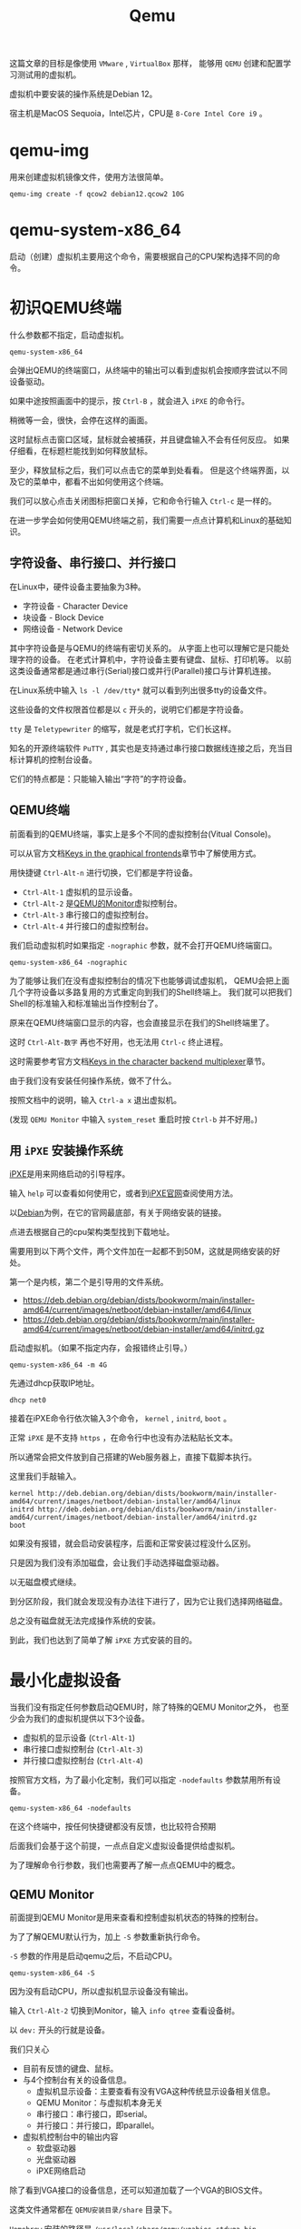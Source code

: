 #+title: Qemu
#+OPTIONS: toc:nil
#+OPTIONS: num:nil
#+OPTIONS: ^:{}
#+OPTIONS: html-style:nil
#+HTML_HEAD: <link rel="stylesheet" type="text/css" href="../../github.css"/>
#+HTML_HEAD: <link rel="stylesheet" type="text/css" href="../../custom.css"/>

这篇文章的目标是像使用 ~VMware~ , ~VirtualBox~ 那样，
能够用 ~QEMU~ 创建和配置学习测试用的虚拟机。

虚拟机中要安装的操作系统是Debian 12。

宿主机是MacOS Sequoia，Intel芯片，CPU是 ~8-Core Intel Core i9~ 。

* qemu-img
用来创建虚拟机镜像文件，使用方法很简单。

#+begin_src shell :noeval
qemu-img create -f qcow2 debian12.qcow2 10G
#+end_src

* qemu-system-x86_64
启动（创建）虚拟机主要用这个命令，需要根据自己的CPU架构选择不同的命令。

* 初识QEMU终端
什么参数都不指定，启动虚拟机。

#+begin_src shell :noeval
qemu-system-x86_64
#+end_src

会弹出QEMU的终端窗口，从终端中的输出可以看到虚拟机会按顺序尝试以不同设备驱动。

[[./images/ipxe1.png]]

如果中途按照画面中的提示，按 ~Ctrl-B~ ，就会进入 ~iPXE~ 的命令行。

稍微等一会，很快，会停在这样的画面。

[[./images/ipxe2.png]]

这时鼠标点击窗口区域，鼠标就会被捕获，并且键盘输入不会有任何反应。
如果仔细看，在标题栏能找到如何释放鼠标。

至少，释放鼠标之后，我们可以点击它的菜单到处看看。
但是这个终端界面，以及它的菜单中，都看不出如何使用这个终端。

我们可以放心点击关闭图标把窗口关掉，它和命令行输入 ~Ctrl-c~ 是一样的。

在进一步学会如何使用QEMU终端之前，我们需要一点点计算机和Linux的基础知识。

** 字符设备、串行接口、并行接口
在Linux中，硬件设备主要抽象为3种。
- 字符设备 - Character Device
- 块设备 - Block Device
- 网络设备 - Network Device

其中字符设备是与QEMU的终端有密切关系的。
从字面上也可以理解它是只能处理字符的设备。
在老式计算机中，字符设备主要有键盘、鼠标、打印机等。
以前这类设备通常都是通过串行(Serial)接口或并行(Parallel)接口与计算机连接。

[[./images/oldports.jpg]]

在Linux系统中输入 ~ls -l /dev/tty*~ 就可以看到列出很多tty的设备文件。

[[./images/tty1.png]]

这些设备的文件权限首位都是以 ~c~ 开头的，说明它们都是字符设备。

~tty~ 是 ~Teletypewriter~ 的缩写，就是老式打字机，它们长这样。

[[./images/tty2.png]]

知名的开源终端软件 ~PuTTY~ ,
其实也是支持通过串行接口数据线连接之后，充当目标计算机的控制台设备。

它们的特点都是：只能输入输出“字符”的字符设备。

** QEMU终端
前面看到的QEMU终端，事实上是多个不同的虚拟控制台(Vitual Console)。

可以从官方文档[[https://www.qemu.org/docs/master/system/keys.html][Keys in the graphical frontends]]章节中了解使用方式。

用快捷键 ~Ctrl-Alt-n~ 进行切换，它们都是字符设备。

- ~Ctrl-Alt-1~ 虚拟机的显示设备。
- ~Ctrl-Alt-2~ 是[[https://www.qemu.org/docs/master/system/monitor.html][QEMU的Monitor]]虚拟控制台。
- ~Ctrl-Alt-3~ 串行接口的虚拟控制台。
- ~Ctrl-Alt-4~ 并行接口的虚拟控制台。

我们启动虚拟机时如果指定 ~-nographic~ 参数，就不会打开QEMU终端窗口。

#+begin_src shell :noeval
qemu-system-x86_64 -nographic
#+end_src

为了能够让我们在没有虚拟控制台的情况下也能够调试虚拟机，
QEMU会把上面几个字符设备以多路复用的方式重定向到我们的Shell终端上。
我们就可以把我们Shell的标准输入和标准输出当作控制台了。

原来在QEMU终端窗口显示的内容，也会直接显示在我们的Shell终端里了。

这时 ~Ctrl-Alt-数字~ 再也不好用，也无法用 ~Ctrl-c~ 终止进程。

这时需要参考官方文档[[https://www.qemu.org/docs/master/system/mux-chardev.html][Keys in the character backend multiplexer]]章节。

由于我们没有安装任何操作系统，做不了什么。

按照文档中的说明，输入 ~Ctrl-a x~ 退出虚拟机。

(发现 ~QEMU Monitor~ 中输入 ~system_reset~ 重启时按 ~Ctrl-b~ 并不好用。)

** 用 ~iPXE~ 安装操作系统
[[https://ipxe.org/][iPXE]]是用来网络启动的引导程序。

输入 ~help~ 可以查看如何使用它，或者到[[https://ipxe.org/][iPXE官网]]查阅使用方法。

以[[https://www.debian.org/intro/][Debian]]为例，在它的官网最底部，有关于网络安装的链接。

[[./images/debian1.png]]

点进去根据自己的cpu架构类型找到下载地址。

[[./images/debian2.png]]

需要用到以下两个文件，两个文件加在一起都不到50M，这就是网络安装的好处。

第一个是内核，第二个是引导用的文件系统。

- https://deb.debian.org/debian/dists/bookworm/main/installer-amd64/current/images/netboot/debian-installer/amd64/linux
- https://deb.debian.org/debian/dists/bookworm/main/installer-amd64/current/images/netboot/debian-installer/amd64/initrd.gz

启动虚拟机。（如果不指定内存，会报错终止引导。）

#+begin_src shell :noeval
qemu-system-x86_64 -m 4G
#+end_src

先通过dhcp获取IP地址。

#+begin_src shell :noeval
dhcp net0
#+end_src
接着在iPXE命令行依次输入3个命令， ~kernel~ , ~initrd~, ~boot~ 。

正常 ~iPXE~ 是不支持 ~https~ ，在命令行中也没有办法粘贴长文本。

所以通常会把文件放到自己搭建的Web服务器上，直接下载脚本执行。

这里我们手敲输入。

#+begin_src shell :noeval
kernel http://deb.debian.org/debian/dists/bookworm/main/installer-amd64/current/images/netboot/debian-installer/amd64/linux
initrd http://deb.debian.org/debian/dists/bookworm/main/installer-amd64/current/images/netboot/debian-installer/amd64/initrd.gz
boot
#+end_src

如果没有报错，就会启动安装程序，后面和正常安装过程没什么区别。

[[./images/ipxe3.png]]

只是因为我们没有添加磁盘，会让我们手动选择磁盘驱动器。

[[./images/ipxe4.png]]

以无磁盘模式继续。

[[./images/ipxe5.png]]

到分区阶段，我们就会发现没有办法往下进行了，因为它让我们选择网络磁盘。

总之没有磁盘就无法完成操作系统的安装。

到此，我们也达到了简单了解 ~iPXE~ 方式安装的目的。

* 最小化虚拟设备
当我们没有指定任何参数启动QEMU时，除了特殊的QEMU Monitor之外，
也至少会为我们的虚拟机提供以下3个设备。
- 虚拟机的显示设备 (~Ctrl-Alt-1~)
- 串行接口虚拟控制台 (~Ctrl-Alt-3~)
- 并行接口虚拟控制台 (~Ctrl-Alt-4~)

按照官方文档，为了最小化定制，我们可以指定 ~-nodefaults~ 参数禁用所有设备。

#+begin_src shell :noeval
qemu-system-x86_64 -nodefaults
#+end_src

[[./images/empty1.png]]

在这个终端中，按任何快捷键都没有反馈，也比较符合预期

后面我们会基于这个前提，一点点自定义虚拟设备提供给虚拟机。

为了理解命令行参数，我们也需要再了解一点点QEMU中的概念。

** QEMU Monitor
前面提到QEMU Monitor是用来查看和控制虚拟机状态的特殊的控制台。

为了了解QEMU默认行为，加上 ~-S~ 参数重新执行命令。

~-S~ 参数的作用是启动qemu之后，不启动CPU。

#+begin_src shell :noeval
qemu-system-x86_64 -S
#+end_src

[[./images/defaults1.png]]

因为没有启动CPU，所以虚拟机显示设备没有输出。

输入 ~Ctrl-Alt-2~ 切换到Monitor，输入 ~info qtree~ 查看设备树。

以 ~dev:~ 开头的行就是设备。

我们只关心

- 目前有反馈的键盘、鼠标。
- 与4个控制台有关的设备信息。
  - 虚拟机显示设备：主要查看有没有VGA这种传统显示设备相关信息。
  - QEMU Monitor：与虚拟机本身无关
  - 串行接口：串行接口，即serial。
  - 并行接口：并行接口，即parallel。
- 虚拟机控制台中的输出内容
  - 软盘驱动器
  - 光盘驱动器
  - iPXE网络启动

[[./images/defaults2.png]]

[[./images/defaults3.png]]

除了看到VGA接口的设备信息，还可以知道加载了一个VGA的BIOS文件。

这类文件通常都在 ~QEMU安装目录/share~ 目录下。

~Homebrew~ 安装的路径是 ~/usr/local/share/qemu/vgabios-stdvga.bin~ 。

[[./images/defaults4.png]]

我们接着输入 ~c~ 启动CPU，输入 ~Ctrl-Alt-1~ 切换到虚拟机的显示设备，
就能看到和不带参数启动时一样的输出内容。

[[./images/defaults5.png]]

从输出中可以看到默认虚拟的还有 ~Floppy~, ~CDROM~, ~iPXE~ 网络启动。

从 ~iPXE~ 启动上下文也看到网卡 ~net0~ 的mac地址，并且分配了IP。

所以至少需要网卡。

[[./images/defaults6.png]]

[[./images/defaults7.png]]

[[./images/defaults8.png]]

除了网卡设备之外，还能看到加载的固件文件是哪个。

** 设备 ~前端~ 和 ~后端~
在官方文档[[https://www.qemu.org/docs/master/system/device-emulation.html][Device Emulation]]章节中有大致的说明。

即便不理解的很深，至少需要理解
#+begin_quote
~前端~ 和 ~后端~ 是 ~相对虚拟机内部~ 而言的。
#+end_quote

前端主要是指虚拟机操作系统“看得见”的设备管理器里的那些设备。
如果操作系统能够识别到设备，在安装过程中通常能够自动安装相应的驱动程序。

后端主要是指在QEMU中，前端的那些设备在背后是如何被虚拟或者仿真的。
比如像打印机这样的字符设备，我们通过虚拟后端，重定向到某个文件上。
这么一来，虚拟机中的操作系统认为自己成功调用系统中看到的打印机，
但实际上，它打印的内容是通过后端的虚拟设备“打印”到了宿主机文件中。

很多设备的模拟中，前后端都是成对的。

** 手动还原QEMU终端的默认状态
我们继续使用 ~-nodefaults~ ，一个一个手动指定设备，最后达到默认状态。

*** 创建虚拟机的显示设备
结合前面查到的VGA的信息和官方文档关于 ~-vga~ 参数的说明。

[[./images/defaults3.png]]

指定 ~-vga~ 参数启动。

#+begin_src shell :noeval
qemu-system-x86_64 \
    -nodefaults \
    -vga std
#+end_src

[[./images/minimal1.png]]

*** 创建QEMU Monitor控制台
#+begin_src shell :noeval
qemu-system-x86_64 \
    -nodefaults \
    -vga std \
    -chardev vc,id=foo1 \
    -mon foo1
#+end_src

- 我们用 ~-chardev~ 参数创建类型为 ~vc~ (Virtual Console)的字符设备后端，
  设置它的 ~id~ 为 ~foo1~ 。（后端）
- 我们用 ~-mon~ 指定QEMU的Monitor使用叫做 ~foo1~ 的设备后端。（前端）

该命令与以下简写形式等价。

#+begin_src shell :noeval
qemu-system-x86_64 \
    -nodefaults \
    -vga std \
    -monitor vc
#+end_src

但用 ~-chardev vc~ + ~-mon~ 这种形式，可以个性化定制虚拟控制台的属性。

例如，虚拟控制台屏幕的宽高、显示的行数和列数。

#+begin_src shell :noeval
qemu-system-x86_64 \
    -nodefaults \
    -vga std \
    -chardev vc,id=foo1,rows=30,cols=78 \
    -mon foo1
#+end_src

*** 创建串行接口
我们在上面简写形式的基础上继续增加串行接口。

QEMU中，有一些前端设备参数是分成了两种，有些前端设备则只有一个。

像前面QEMU Monitor就分成了 ~-mon~ 和 ~-monitor~ ，
但是串行接口只有一个 ~-serial~ ，虽然也可以通过值的不同写法来区分两种形式。

#+begin_src shell :noeval
qemu-system-x86_64 \
    -nodefaults \
    -vga std \
    -monitor vc \
    -chardev vc,id=bar1,rows=25,cols=78 \
    -serial chardev:bar1
#+end_src

- 我们用 ~-chardev~ 参数创建类型为 ~vc~ (Virtual Console)的字符设备，
  设置它的 ~id~ 为 ~bar1~ ，屏幕显示25行，78列字符。（后端）
- 我们用 ~-serial~ 指定该串行接口使用叫做 ~bar1~ 的字符设备。（前端）

同样，如果没有自定义字符设备具体属性的需求，可以简写。

#+begin_src shell :noeval
qemu-system-x86_64 \
    -nodefaults \
    -vga std \
    -monitor vc \
    -serial vc
#+end_src

*** 创建并行接口
我们在上面简写形式的基础上继续增加并行接口。

#+begin_src shell :noeval
qemu-system-x86_64 \
    -nodefaults \
    -vga std \
    -monitor vc \
    -serial vc \
    -chardev vc,id=baz1,width=500,cols=300 \
    -parallel chardev:baz1
#+end_src

- 我们用 ~-chardev~ 参数创建类型为 ~vc~ (Virtual Console)的字符设备，
  设置它的 ~id~ 为 ~baz1~ ，屏幕宽高分别是500, 300像素。（后端）
- 我们用 ~-parallel~ 指定该串行接口使用叫做 ~bar1~ 的字符设备。（前端）

可以简写为。

#+begin_src shell :noeval
qemu-system-x86_64 \
    -nodefaults \
    -vga std \
    -monitor vc \
    -serial vc \
    -parallel vc
#+end_src

*** 软盘驱动器
#+begin_src shell :noeval
qemu-system-x86_64 \
    -nodefaults \
    -vga std \
    -monitor vc \
    -serial vc \
    -parallel vc \
    -device floppy
#+end_src

- 用 ~-device~ 参数创建类型为 ~floppy~ 的设备。（前端）

可以用以下命令查看支持的类型
#+begin_src shell :noeval
qemu-system-x86_64 -device help
#+end_src

不过如果想虚拟实际有内容的软盘，就需要用后端参数 ~-blockdev~ 。

设备的前端参数 ~-device~ 和后端参数 ~-blockdev~ 为一对。

我们目前不需要虚拟真正有内容的软盘介质，所以不需要用 ~-blockdev~ 。

这两个参数组合可以用 ~-drive~ 参数简写。

上面的命令也可以写成

#+begin_src shell :noeval
qemu-system-x86_64 \
    -nodefaults \
    -vga std \
    -monitor vc \
    -serial vc \
    -parallel vc \
    -drive if=floppy
#+end_src

*** 光盘驱动器
#+begin_src shell :noeval
qemu-system-x86_64 \
    -nodefaults \
    -vga std \
    -monitor vc \
    -serial vc \
    -parallel vc \
    -device floppy \
    -device ide-cd
#+end_src

该命令也可以写成。

#+begin_src shell :noeval
qemu-system-x86_64 \
    -nodefaults \
    -vga std \
    -monitor vc \
    -serial vc \
    -parallel vc \
    -device floppy \
    -drive if=ide,media=cdrom
#+end_src

*** 网卡
#+begin_src shell :noeval
qemu-system-x86_64 \
    -nodefaults \
    -vga std \
    -monitor vc \
    -serial vc \
    -parallel vc \
    -device floppy \
    -device ide-cd \
    -netdev user,id=net0 \
    -device e1000,netdev=net0,romfile=efi-e1000.rom
#+end_src

- 用 ~-netdev~ 参数指定模式为 ~user~ 的网络设备（后端）。
  指定 ~id~ 为 ~net0~ 。
- 用 ~-device~ 参数创建类型为 ~e1000~ 的网络设备。（前端）
  连接叫做 ~net0~ 的后端，加载固件文件 ~efi-e1000.rom~ 。

~-netdev~ 和 ~-device~ 的组合关系，也可以用 ~-nic~ 参数简写。

#+begin_src shell :noeval
qemu-system-x86_64 \
    -nodefaults \
    -vga std \
    -monitor vc \
    -serial vc \
    -parallel vc \
    -device floppy \
    -device ide-cd \
    -nic user,model=e1000
#+end_src

只要网络设备型号选择 ~e1000~ ， QEMU会自动加载默认的 ~romfile~ 。

到这里我们差不多还原了QEMU默认终端窗口的样子。

* 可引导的最小化虚拟机
我们为了最小化设备，继续使用 ~nodefault~ ，只指定虚拟机工作必不可少的参数。

** VGA
VGA换成性能更高的 ~virtio~ 。

- https://forsworns.github.io/zh/blogs/20210226/
- https://blogs.oracle.com/linux/post/introduction-to-VirtIO

#+begin_src shell :noeval
qemu-system-x86_64 \
    -nodefaults \
    -vga virtio
#+end_src

** BISO
QEMU默认使用SeaBIOS，一种适用于PC的老式BIOS，具体加载文件是 ~bios.bin~ 。

~Homebrew~ 安装的位置在 ~/usr/local/share/qemu/bios.bin~ 。

[[./images/bios1.png]]

我们前面执行的命令
#+begin_src shell :noeval
qemu-system-x86_64 \
    -nodefaults \
    -vga virtio
#+end_src

约等于执行

#+begin_src shell :noeval
qemu-system-x86_64 \
    -nodefaults \
    -vga virtio \
    -bios /usr/local/share/qemu/bios.bin
#+end_src

表现来看这个默认的BIOS应该是不支持人机交互的。

现代计算机已经基本不使用老式的BIOS，而是使用升级版的BIOS： ~UEFI~ 。

~Homebrew~ 安装的适合 ~x86_64~ 平台的 ~UEFI~ 固件代码文件在
~/usr/local/share/qemu//usr/local/share/qemu/edk2-x86_64-code.fd~ 。

通过 ~-bios~ 参数指定文件路径。

#+begin_example
-bios /usr/local/share/qemu/edk2-x86_64-code.fd
#+end_example

但是会报错，无法加载。

#+begin_example
qemu: could not load PC BIOS '/usr/local/share/qemu/edk2-x86_64-code.fd'
#+end_example

官方文档中也找不到详细的说明，根据多方的资料结合总结调整命令如下。

#+begin_src shell :noeval
qemu-system-x86_64 \
    -nodefaults \
    -vga virtio \
    -drive if=pflash,format=raw,unit=0,file=/usr/local/share/qemu/edk2-x86_64-code.fd,read-only=on
#+end_src

启动之后还会闪过一个Logo。

[[./images/bios2.png]]

关于 ~UEFI Shell~ 的使用，可以看下面的文章。

VGA的虚拟终端中，可以使用 ~fn + ▲▼~ 滚动屏幕。

[[https://linuxhint.com/use-uefi-interactive-shell-and-its-common-commands/][How to Use UEFI Interactive Shell and Its Common Commands]]

输入 ~exit~ ，就会退出 ~UEFI Shell~ ，回到可能略熟悉的BIOS/UEFI的设置界面。

[[./images/bios3.png]]

~UEFI BIOS~ 的指定方式，只为了完整性，我们并不需要UEFI的特性，命令也较长。

接下来继续让QEMU使用默认的BIOS。

** 主板和CPU
因为我们的目标不是开发驱动或者学习关于主板芯片组或CPU的硬件知识，
而是使用虚拟机中的Linux来学习和测试应用层的内容，
所以我们实际上需要的是半虚拟化技术，而不是仿真。

我们更想要虚拟机的性能尽可能更多地接近真机。

*** 主板型号
~machine~ 参数的 ~type~ 属性来指定。

可以用以下命令查看可用的类型。

#+begin_src shell :noeval
qemu-system-x86_64 -machine type,help
#+end_src

默认是 ~pc-i440fx-9.2~ ，我们要使用 ~q35~ (~pc-q35-9.2~)。

区别可以看下面的文章， ~q35~ 最接近我们实际PC的主板。
- https://remimin.github.io/2019/07/09/qemu_machine_type/
- https://www.linux-kvm.org/images/0/06/2012-forum-Q35.pdf

#+begin_src shell :noeval
qemu-system-x86_64 \
    -nodefaults \
    -vga virtio \
    -machine type=q35
#+end_src

*** CPU型号
~cpu~ 参数来指定。

#+begin_src shell :noeval
qemu-system-x86_64 -cpu help
#+end_src

很多型号，其实不查阅大量资料基本看不懂，肯定也写不出来正确的。

~CPUID~ 更多，需要懂CPU的专业知识。

我们一般不会把虚拟机迁移到别的机器上。

所以让虚拟机直接识别宿主机的CPU型号即可，主要是影响虚拟机CPU开启的功能。

#+begin_src shell :noeval
qemu-system-x86_64 \
    -nodefaults \
    -vga virtio \
    -machine type=q35 \
    -cpu host
#+end_src

*** CPU硬件加速
~machine~ 参数的 ~accel~ 属性，或者 ~accel~ 参数来指定。

官方文档的[[https://www.qemu.org/docs/master/system/introduction.html#virtualisation-accelerators][Virtualisation Accelerators]]列出不同情况应该选择的硬件加速模式。

有 ~kvm, xen, hvf, nvmm, whpx, tcg~ 。

QEMU默认使用的是 ~TCG~ (Tiny Code Generator)。

它相当于软件模拟，不受宿主机环境的限制，但性能比较差。

主要根据宿主机情况选。

- ~Linux~ 选 ~kvm~
- ~Windows~ 选 ~hax~
- ~MacOS~ 选 ~hvf~

段位到了可以看看其他的。

我们选 ~hvf~ 。

#+begin_src shell :noeval
qemu-system-x86_64 \
    -nodefaults \
    -vga virtio \
    -machine type=q35 \
    -cpu host \
    -accel hvf
#+end_src

*** CPU的核数
用 ~smp~ 参数来指定。

现在不管是服务器还是PC，基本上都是多核的。

#+begin_src shell :noeval
qemu-system-x86_64 \
    -nodefaults \
    -vga virtio \
    -machine type=q35 \
    -cpu host \
    -accel hvf \
    -smp cpus=4,cores=2,threads=2,sockets=1
#+end_src

- ~cpus~ 虚拟CPU个数
- ~cores~ 每个CPU核心个数
- ~threads~ 每个核心线程个数
- ~sockets~ CPU插槽个数

如果按 ~Inter Core i9-9980HK~ 的8核心，16线程指定应该是

#+begin_example
-smp cpus=16,cores=8,threads=2,sockets=1
#+end_example

** 内存
~m~ 参数来指定。

#+begin_src shell :noeval
qemu-system-x86_64 \
    -nodefaults \
    -vga virtio \
    -machine type=q35 \
    -cpu host \
    -accel hvf \
    -smp cpus=4,cores=2,threads=2,sockets=1 \
    -m 4G
#+end_src

** 硬盘
前面我们已经看到没有硬盘，操作系统的安装过程是无法完成的。

先创建磁盘镜像文件。

#+begin_src shell :noeval
qemu-img create -f qcow2 debian12.qcow2 10G
#+end_src

加载磁盘镜像。

#+begin_src shell :noeval
qemu-system-x86_64 \
    -nodefaults \
    -vga virtio \
    -machine type=q35 \
    -cpu host \
    -accel hvf \
    -smp cpus=4,cores=2,threads=2,sockets=1 \
    -m 4G \
    -blockdev node-name=disk,driver=qcow2,file.driver=file,file.filename=debian12.qcow2,discard=unmap \
    -device virtio-blk-pci,drive=disk
#+end_src

~-discard=unmap~ 支持TRIM指令优化SSD存储

可以简写成

#+begin_src shell :noeval
qemu-system-x86_64 \
    -nodefaults \
    -vga virtio \
    -machine type=q35 \
    -cpu host \
    -accel hvf \
    -smp cpus=4,cores=2,threads=2,sockets=1 \
    -m 4G \
    -drive file=debian12.qcow2,if=virtio,format=qcow2,media=disk,discard=unmap
#+end_src

可以进一步简写成

#+begin_src shell :noeval
qemu-system-x86_64 \
    -nodefaults \
    -vga virtio \
    -machine type=q35 \
    -cpu host \
    -accel hvf \
    -smp cpus=4,cores=2,threads=2,sockets=1 \
    -m 4G \
    -hda debian12.qcow2
#+end_src

** 启动光盘

#+begin_src shell :noeval
qemu-system-x86_64 \
    -nodefaults \
    -vga virtio \
    -machine type=q35 \
    -cpu host \
    -accel hvf \
    -smp cpus=4,cores=2,threads=2,sockets=1 \
    -m 4G \
    -hda debian12.qcow2 \
    -blockdev driver=file,read-only=on,filename=debian-12.10.0-amd64-netinst.iso,node-name=cdrom \
    -device virtio-blk-pci,drive=cdrom
#+end_src

可以简写成

#+begin_src shell :noeval
qemu-system-x86_64 \
    -nodefaults \
    -vga virtio \
    -machine type=q35 \
    -cpu host \
    -accel hvf \
    -smp cpus=4,cores=2,threads=2,sockets=1 \
    -m 4G \
    -hda debian12.qcow2 \
    -drive file=debian-12.10.0-amd64-netinst.iso,media=cdrom
#+end_src

可以进一步简写成

#+begin_src shell :noeval
qemu-system-x86_64 \
    -nodefaults \
    -vga virtio \
    -machine type=q35 \
    -cpu host \
    -accel hvf \
    -smp cpus=4,cores=2,threads=2,sockets=1 \
    -m 4G \
    -hda debian12.qcow2 \
    -cdrom debian-12.10.0-amd64-netinst.iso
#+end_src

** 网络配置
QEMU有
QEMU默认的网络模式是 ~user~ 模式，但是它有众多的局限性。


| 特性          | ~user~              | ~vmnet~                     |
|---------------+---------------------+-----------------------------|
| 网络类型      | 宿主机做网关        | 原生网络栈（桥接/共享/NAT） |
| 性能          | 低（用户态）        | 高，接近物理网卡（内核态）  |
| IP            | 固定 ~10.0.2.15/24~ | DHCP或手动配置              |
| SSH访问虚拟机 | 必须配置端口转发    | 同真机                      |
| 多机通信      | 无法直接互通        | 虚拟机可直接互通            |

~vmnet~ 分为以下三种类型：

- ~vmnet-host~ 只能和宿主机通信，相当于 ~VirtualBox~ 的 ~Host-only~
- ~vmnet-shared~ 可通过宿主机访问网络，相当于 ~VirtualBox~ 的 ~NAT~
- ~vmnet-bridged~ 于宿主机处在同一段网络，相当于 ~VirtualBox~ 的 ~Bridged~

我们不需要把虚拟机暴露在宿主机的网段中，所以使用 ~vmnet-shared~ 。

#+begin_src shell :noeval
qemu-system-x86_64 \
    -nodefaults \
    -vga virtio \
    -machine type=q35 \
    -cpu host \
    -accel hvf \
    -smp cpus=4,cores=2,threads=2,sockets=1 \
    -m 4G \
    -hda debian12.qcow2 \
    -cdrom debian-12.10.0-amd64-netinst.iso \
    -netdev vmnet-shared,id=net0 \
    -device virtio-net-pci,netdev=net0
#+end_src

可以简写成

#+begin_src shell :noeval
qemu-system-x86_64 \
    -nodefaults \
    -vga virtio \
    -machine type=q35 \
    -cpu host \
    -accel hvf \
    -smp cpus=4,cores=2,threads=2,sockets=1 \
    -m 4G \
    -hda debian12.qcow2 \
    -cdrom debian-12.10.0-amd64-netinst.iso \
    -nic vmnet-shared
#+end_src

启动之后可以安装虚拟机的操作系统。

* 启动虚拟机
#+begin_src shell :noeval
qemu-system-x86_64 \
    -nodefaults \
    -vga virtio \
    -machine type=q35 \
    -cpu host \
    -accel hvf \
    -smp cpus=4,cores=2,threads=2,sockets=1 \
    -m 4G \
    -hda debian12.qcow2 \
    -nic vmnet-shared
#+end_src
